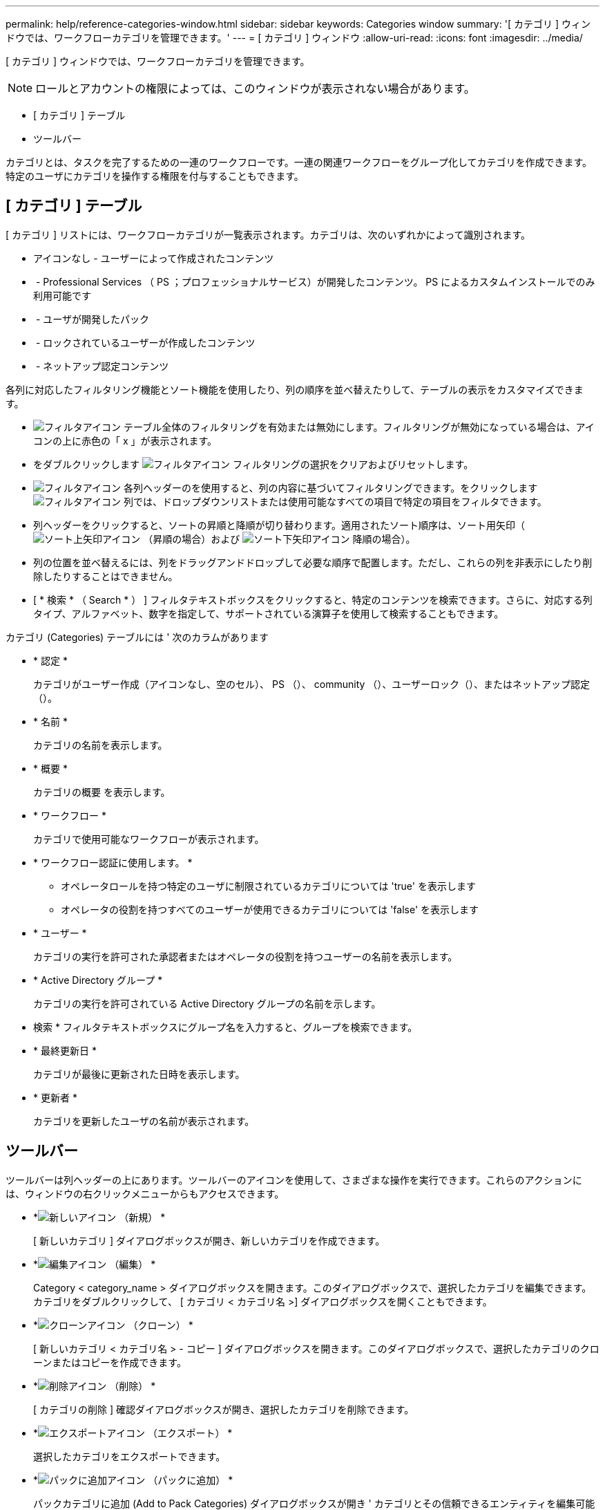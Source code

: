 ---
permalink: help/reference-categories-window.html 
sidebar: sidebar 
keywords: Categories window 
summary: '[ カテゴリ ] ウィンドウでは、ワークフローカテゴリを管理できます。' 
---
= [ カテゴリ ] ウィンドウ
:allow-uri-read: 
:icons: font
:imagesdir: ../media/


[role="lead"]
[ カテゴリ ] ウィンドウでは、ワークフローカテゴリを管理できます。


NOTE: ロールとアカウントの権限によっては、このウィンドウが表示されない場合があります。

* [ カテゴリ ] テーブル
* ツールバー


カテゴリとは、タスクを完了するための一連のワークフローです。一連の関連ワークフローをグループ化してカテゴリを作成できます。特定のユーザにカテゴリを操作する権限を付与することもできます。



== [ カテゴリ ] テーブル

[ カテゴリ ] リストには、ワークフローカテゴリが一覧表示されます。カテゴリは、次のいずれかによって識別されます。

* アイコンなし - ユーザーによって作成されたコンテンツ
* image:../media/ps_certified_icon_wfa.gif[""] - Professional Services （ PS ；プロフェッショナルサービス）が開発したコンテンツ。 PS によるカスタムインストールでのみ利用可能です
* image:../media/community_certification.gif[""] - ユーザが開発したパック
* image:../media/lock_icon_wfa.gif[""] - ロックされているユーザーが作成したコンテンツ
* image:../media/netapp_certified.gif[""] - ネットアップ認定コンテンツ


各列に対応したフィルタリング機能とソート機能を使用したり、列の順序を並べ替えたりして、テーブルの表示をカスタマイズできます。

* image:../media/filter_icon_wfa.gif["フィルタアイコン"] テーブル全体のフィルタリングを有効または無効にします。フィルタリングが無効になっている場合は、アイコンの上に赤色の「 x 」が表示されます。
* をダブルクリックします image:../media/filter_icon_wfa.gif["フィルタアイコン"] フィルタリングの選択をクリアおよびリセットします。
* image:../media/wfa_filter_icon.gif["フィルタアイコン"] 各列ヘッダーのを使用すると、列の内容に基づいてフィルタリングできます。をクリックします image:../media/wfa_filter_icon.gif["フィルタアイコン"] 列では、ドロップダウンリストまたは使用可能なすべての項目で特定の項目をフィルタできます。
* 列ヘッダーをクリックすると、ソートの昇順と降順が切り替わります。適用されたソート順序は、ソート用矢印（image:../media/wfa_sortarrow_up_icon.gif["ソート上矢印アイコン"] （昇順の場合）および image:../media/wfa_sortarrow_down_icon.gif["ソート下矢印アイコン"] 降順の場合）。
* 列の位置を並べ替えるには、列をドラッグアンドドロップして必要な順序で配置します。ただし、これらの列を非表示にしたり削除したりすることはできません。
* [ * 検索 * （ Search * ） ] フィルタテキストボックスをクリックすると、特定のコンテンツを検索できます。さらに、対応する列タイプ、アルファベット、数字を指定して、サポートされている演算子を使用して検索することもできます。


カテゴリ (Categories) テーブルには ' 次のカラムがあります

* * 認定 *
+
カテゴリがユーザー作成（アイコンなし、空のセル）、 PS （image:../media/ps_certified_icon_wfa.gif[""]）、 community （image:../media/community_certification.gif[""]）、ユーザーロック（image:../media/lock_icon_wfa.gif[""]）、またはネットアップ認定（image:../media/netapp_certified.gif[""]）。

* * 名前 *
+
カテゴリの名前を表示します。

* * 概要 *
+
カテゴリの概要 を表示します。

* * ワークフロー *
+
カテゴリで使用可能なワークフローが表示されます。

* * ワークフロー認証に使用します。 *
+
** オペレータロールを持つ特定のユーザに制限されているカテゴリについては 'true' を表示します
** オペレータの役割を持つすべてのユーザーが使用できるカテゴリについては 'false' を表示します


* * ユーザー *
+
カテゴリの実行を許可された承認者またはオペレータの役割を持つユーザーの名前を表示します。

* * Active Directory グループ *
+
カテゴリの実行を許可されている Active Directory グループの名前を示します。

+
* 検索 * フィルタテキストボックスにグループ名を入力すると、グループを検索できます。

* * 最終更新日 *
+
カテゴリが最後に更新された日時を表示します。

* * 更新者 *
+
カテゴリを更新したユーザの名前が表示されます。





== ツールバー

ツールバーは列ヘッダーの上にあります。ツールバーのアイコンを使用して、さまざまな操作を実行できます。これらのアクションには、ウィンドウの右クリックメニューからもアクセスできます。

* *image:../media/new_wfa_icon.gif["新しいアイコン"] （新規） *
+
[ 新しいカテゴリ ] ダイアログボックスが開き、新しいカテゴリを作成できます。

* *image:../media/edit_wfa_icon.gif["編集アイコン"] （編集） *
+
Category < category_name > ダイアログボックスを開きます。このダイアログボックスで、選択したカテゴリを編集できます。カテゴリをダブルクリックして、 [ カテゴリ < カテゴリ名 >] ダイアログボックスを開くこともできます。

* *image:../media/clone_wfa_icon.gif["クローンアイコン"] （クローン） *
+
[ 新しいカテゴリ < カテゴリ名 > - コピー ] ダイアログボックスを開きます。このダイアログボックスで、選択したカテゴリのクローンまたはコピーを作成できます。

* *image:../media/delete_wfa_icon.gif["削除アイコン"] （削除） *
+
[ カテゴリの削除 ] 確認ダイアログボックスが開き、選択したカテゴリを削除できます。

* *image:../media/export_wfa_icon.gif["エクスポートアイコン"] （エクスポート） *
+
選択したカテゴリをエクスポートできます。

* *image:../media/add_to_pack.png["パックに追加アイコン"] （パックに追加） *
+
パックカテゴリに追加 (Add to Pack Categories) ダイアログボックスが開き ' カテゴリとその信頼できるエンティティを編集可能なパックに追加できます

+

NOTE: パックに追加機能は、証明書が [ なし ] に設定されているカテゴリに対してのみ有効になります。

* *image:../media/remove_from_pack.png["パックから削除アイコン"] （パックから削除） *
+
選択したカテゴリの [ パックカテゴリから削除 ] ダイアログボックスを開きます。このダイアログボックスで、パックからカテゴリを削除したり、削除したりできます。

+

NOTE: パックから削除機能は、証明書が [ なし ] に設定されているカテゴリに対してのみ有効になります。



